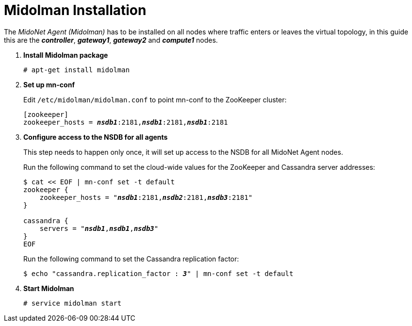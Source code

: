 = Midolman Installation

The _MidoNet Agent (Midolman)_ has to be installed on all nodes where traffic
enters or leaves the virtual topology, in this guide this are the
*_controller_*, *_gateway1_*, *_gateway2_* and *_compute1_* nodes.

. *Install Midolman package*
+
====
[source]
----
# apt-get install midolman
----
====

. *Set up mn-conf*
+
====
Edit `/etc/midolman/midolman.conf` to point mn-conf to the ZooKeeper cluster:

[source,subs="quotes"]
----
[zookeeper]
zookeeper_hosts = *_nsdb1_*:2181,*_nsdb1_*:2181,*_nsdb1_*:2181
----
====

. *Configure access to the NSDB for all agents*
+
====
This step needs to happen only once, it will set up access to the NSDB for
all MidoNet Agent nodes.

Run the following command to set the cloud-wide values for the ZooKeeper and
Cassandra server addresses:

[source,subs="specialcharacters,quotes"]
----
$ cat << EOF | mn-conf set -t default
zookeeper {
    zookeeper_hosts = "*_nsdb1_*:2181,*_nsdb2_*:2181,*_nsdb3_*:2181"
}

cassandra {
    servers = "*_nsdb1_*,*_nsdb1_*,*_nsdb3_*"
}
EOF
----

Run the following command to set the Cassandra replication factor:

[source,subs="specialcharacters,quotes"]
----
$ echo "cassandra.replication_factor : *_3_*" | mn-conf set -t default
----
====

. *Start Midolman*
+
====
[source]
----
# service midolman start
----
====
